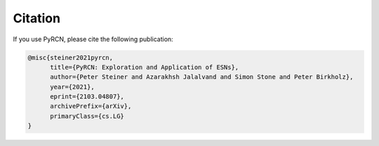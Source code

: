 Citation
========

If you use PyRCN, please cite the following publication:

.. code-block:: latex

    @misc{steiner2021pyrcn,
          title={PyRCN: Exploration and Application of ESNs}, 
          author={Peter Steiner and Azarakhsh Jalalvand and Simon Stone and Peter Birkholz},
          year={2021},
          eprint={2103.04807},
          archivePrefix={arXiv},
          primaryClass={cs.LG}
    }
